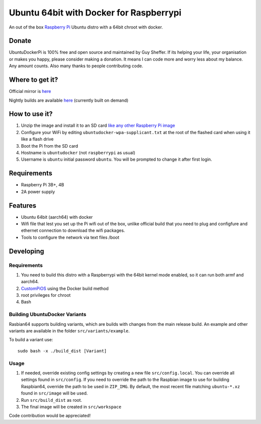 Ubuntu 64bit with Docker for Raspberrypi
========================================

An out of the box `Raspberry Pi <http://www.raspberrypi.org/>`_ Ubuntu distro with a 64bit chroot with docker. 

Donate
------
UbuntuDockerPi is 100% free and open source and maintained by Guy Sheffer. If its helping your life, your organisation or makes you happy, please consider making a donation. It means I can code more and worry less about my balance. Any amount counts.
Also many thanks to people contributing code.

|paypal|

.. |paypal| image:: https://www.paypalobjects.com/en_US/i/btn/btn_donateCC_LG.gif
   :target: https://www.paypal.com/cgi-bin/webscr?cmd=_s-xclick&hosted_button_id=26VJ9MSBH3V3W&source=url

Where to get it?
----------------

Official mirror is `here <http://unofficialpi.org/Distros/UbuntuDockerPi>`_

Nightly builds are available `here <http://unofficialpi.org/Distros/UbuntuDockerPi/nightly/>`_ (currently built on demand)

How to use it?
--------------

#. Unzip the image and install it to an SD card `like any other Raspberry Pi image <https://www.raspberrypi.org/documentation/installation/installing-images/README.md>`_
#. Configure your WiFi by editing ``ubuntudocker-wpa-supplicant.txt`` at the root of the flashed card when using it like a flash drive
#. Boot the Pi from the SD card
#. Hostname is ``ubuntudocker`` (not ``raspberrypi`` as usual)
#. Username is ``ubuntu`` initial password ``ubuntu``. You will be prompted to change it after first login.


Requirements
------------
* Raspberry Pi 3B+, 4B
* 2A power supply

Features
--------

* Ubuntu 64bit (aarch64) with docker
* Wifi file that lest you set up the Pi wifi out of the box, unlike official build that you need to plug and configfure and ethernet connection to download the wifi packages.
* Tools to configure the network via text files /boot

Developing
----------

Requirements
~~~~~~~~~~~~

#. You need to build this distro with a Raspberrypi with the 64bit kernel mode enabled, so it can run both armf and aarch64.
#. `CustomPiOS <https://github.com/guysoft/CustomPiOS>`_ using the Docker build method
#. root privileges for chroot
#. Bash

Building UbuntuDocker Variants
~~~~~~~~~~~~~~~~~~~~~~~~~~~~~~

Rasbian64 supports building variants, which are builds with changes from the main release build. An example and other variants are available in the folder ``src/variants/example``.

To build a variant use::

    sudo bash -x ./build_dist [Variant]
    
Usage
~~~~~

#. If needed, override existing config settings by creating a new file ``src/config.local``. You can override all settings found in ``src/config``. If you need to override the path to the Raspbian image to use for building Raspbian64, override the path to be used in ``ZIP_IMG``. By default, the most recent file matching ``ubuntu-*.xz`` found in ``src/image`` will be used.
#. Run ``src/build_dist`` as root.
#. The final image will be created in ``src/workspace``

Code contribution would be appreciated!
